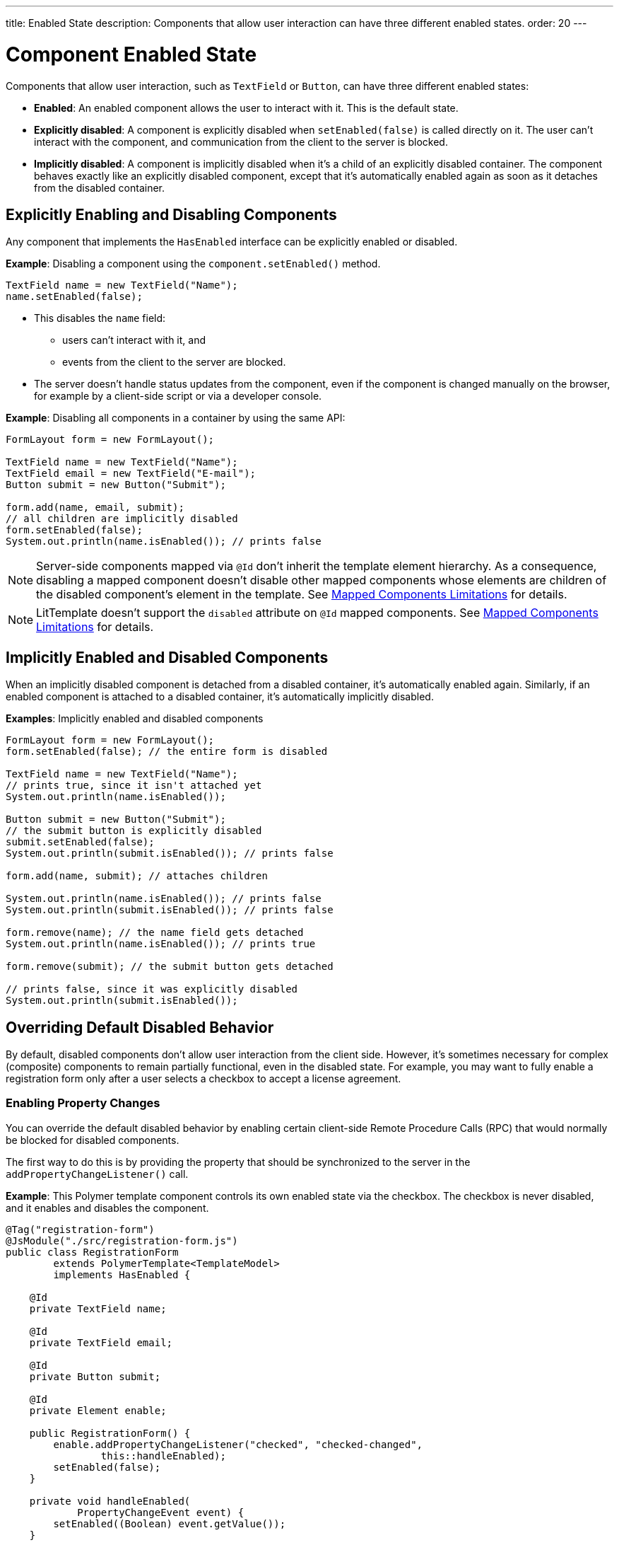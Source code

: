 ---
title: Enabled State
description: Components that allow user interaction can have three different enabled states.
order: 20
---


= Component Enabled State

Components that allow user interaction, such as `TextField` or `Button`, can have three different enabled states:

* *Enabled*: An enabled component allows the user to interact with it.
This is the default state.

* *Explicitly disabled*: A component is explicitly disabled when [methodname]`setEnabled(false)` is called directly on it.
The user can't interact with the component, and communication from the client to the server is blocked.

* *Implicitly disabled*: A component is implicitly disabled when it's a child of an explicitly disabled container.
The component behaves exactly like an explicitly disabled component, except that it's automatically enabled again as soon as it detaches from the disabled container.

== Explicitly Enabling and Disabling Components

Any component that implements the [interfacename]`HasEnabled` interface can be explicitly enabled or disabled.

*Example*: Disabling a component using the [methodname]`component.setEnabled()` method.

[source,java]
----
TextField name = new TextField("Name");
name.setEnabled(false);
----

* This disables the `name` field:
** users can't interact with it, and
** events from the client to the server are blocked.
* The server doesn't handle status updates from the component, even if the component is changed manually on the browser, for example by a client-side script or via a developer console.


*Example*: Disabling all components in a container by using the same API:

[source,java]
----
FormLayout form = new FormLayout();

TextField name = new TextField("Name");
TextField email = new TextField("E-mail");
Button submit = new Button("Submit");

form.add(name, email, submit);
// all children are implicitly disabled
form.setEnabled(false);
System.out.println(name.isEnabled()); // prints false
----

[NOTE]
Server-side components mapped via `@Id` don't inherit the template element hierarchy.
As a consequence, disabling a mapped component doesn't disable other mapped components whose elements are children of the disabled component's element in the template.
See <<{articles}/create-ui/templates/limitations#, Mapped Components Limitations>> for details.

[NOTE]
LitTemplate doesn't support the `disabled` attribute on `@Id` mapped components.
See <<{articles}/create-ui/templates/limitations#, Mapped Components Limitations>> for details.

== Implicitly Enabled and Disabled Components

When an implicitly disabled component is detached from a disabled container, it's automatically enabled again.
Similarly, if an enabled component is attached to a disabled container, it's automatically implicitly disabled.

*Examples*: Implicitly enabled and disabled components

[source,java]
----
FormLayout form = new FormLayout();
form.setEnabled(false); // the entire form is disabled

TextField name = new TextField("Name");
// prints true, since it isn't attached yet
System.out.println(name.isEnabled());

Button submit = new Button("Submit");
// the submit button is explicitly disabled
submit.setEnabled(false);
System.out.println(submit.isEnabled()); // prints false

form.add(name, submit); // attaches children

System.out.println(name.isEnabled()); // prints false
System.out.println(submit.isEnabled()); // prints false

form.remove(name); // the name field gets detached
System.out.println(name.isEnabled()); // prints true

form.remove(submit); // the submit button gets detached

// prints false, since it was explicitly disabled
System.out.println(submit.isEnabled());
----

== Overriding Default Disabled Behavior

By default, disabled components don't allow user interaction from the client side.
However, it's sometimes necessary for complex (composite) components to remain partially functional, even in the disabled state.
For example, you may want to fully enable a registration form only after a user selects a checkbox to accept a license agreement.

=== Enabling Property Changes

You can override the default disabled behavior by enabling certain client-side Remote Procedure Calls (RPC) that would normally be blocked for disabled components.

The first way to do this is by providing the property that should be synchronized to the server in the [methodname]`addPropertyChangeListener()` call.

*Example*: This Polymer template component controls its own enabled state via the checkbox.
The checkbox is never disabled, and it enables and disables the component.

[source,java]
----
@Tag("registration-form")
@JsModule("./src/registration-form.js")
public class RegistrationForm
        extends PolymerTemplate<TemplateModel>
        implements HasEnabled {

    @Id
    private TextField name;

    @Id
    private TextField email;

    @Id
    private Button submit;

    @Id
    private Element enable;

    public RegistrationForm() {
        enable.addPropertyChangeListener("checked", "checked-changed",
                this::handleEnabled);
        setEnabled(false);
    }

    private void handleEnabled(
            PropertyChangeEvent event) {
        setEnabled((Boolean) event.getValue());
    }

    @EventHandler
    private void register() {
        String userName = name.getValue();
        String userEmail = email.getValue();
        System.out.println("Register user with name='"
                + userName
                + "' and email='" + userEmail + "'");
    }
}
----

Here is its template file:

[source,javascript]
----
class RegistrationForm extends PolymerElement {

  static get template() {
    return html`
      <vaadin-text-field id="name" value="{{name}}"></vaadin-text-field>
      <vaadin-text-field id="email" value="{{email}}"></vaadin-text-field>
      <vaadin-button id="submit" on-click="register">Register</vaadin-button>
      <vaadin-checkbox
        id="enable"
        label="Accept License Agreement"
      ></vaadin-checkbox>
    `;
  }

  static get is() {
    return 'registration-form';
  }
}

customElements.define(RegistrationForm.is, RegistrationForm);
----

* The checkbox is implicitly disabled if the template (which is its parent) is disabled.
As a result, no RPC is allowed for the checkbox.
* The [methodname]`addPropertyChangeListener()` method (with the extra "checked-changed" argument) is used to synchronize the `checked` property.

* The following RPC communications are blocked for the disabled element:
** Property changes
** DOM events
** Event handler methods (annotated with `@EventHandler`).
For example, the [methodname]`register()` method is an event handler method that's blocked when the component is disabled.
** Client delegate methods (annotated with `@ClientCallable`)


As an alternative, you can use the `@Synchronize` annotation with the `DisabledUpdateMode.ALWAYS` argument value.

*Example*: Using the `@Synchronize` annotation for the property getter in your component.

[source,java]
----
@Synchronize(property = "prop", value = "prop-changed",
             allowUpdates = DisabledUpdateMode.ALWAYS)
public String getProp() {
    return getElement().getProperty("prop");
}
----

=== Enabling DOM Events

You can enable DOM events in two ways:

. with an [methodname]`addEventListener()` overload method in the `Element` API, or
. with the `@DomEvent` annotation.

*Example*: Unblocking a DOM event for a disabled element using the [methodname]`addEventListener()` overload method that accepts the `DisabledUpdateMode.ALWAYS` parameter.

[source,java]
----
public Notification() {
    getElement().addEventListener("opened-changed",
            event -> System.out.println("Opened"))
      .setDisabledUpdateMode(DisabledUpdateMode.ALWAYS);
}
----

*Example*: Unblocking a DOM event for a disabled component using the `@DomEvent` annotation with the parameter value `allowUpdates = DisabledUpdateMode.ALWAYS`:

[source,java]
----
@DomEvent(value = "click",
          allowUpdates = DisabledUpdateMode.ALWAYS)
public class CustomEvent
        extends ComponentEvent<Component> {
}
----

=== Enabling Server-Handler Methods

If there are server-handler methods annotated with `@ClientCallable` or `@EventHandler`, you can unblock them for disabled components by specifying `DisabledUpdateMode.ALWAYS` as a value.

*Example*: Specifying `DisabledUpdateMode.ALWAYS`

[source,java]
----
@EventHandler(DisabledUpdateMode.ALWAYS)
private void eventHandler() {
}

@ClientCallable(DisabledUpdateMode.ALWAYS)
private void clientRequest() {
}
----


[discussion-id]`02D183A6-D516-4232-B4BE-851D50B73DBA`

++++
<style>
[class^=PageHeader-module-descriptionContainer] {display: none;}
</style>
++++